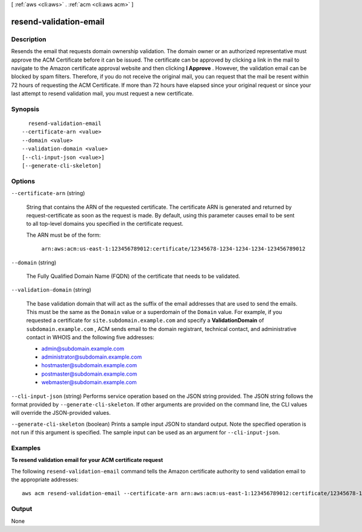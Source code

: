 [ :ref:`aws <cli:aws>` . :ref:`acm <cli:aws acm>` ]

.. _cli:aws acm resend-validation-email:


***********************
resend-validation-email
***********************



===========
Description
===========



Resends the email that requests domain ownership validation. The domain owner or an authorized representative must approve the ACM Certificate before it can be issued. The certificate can be approved by clicking a link in the mail to navigate to the Amazon certificate approval website and then clicking **I Approve** . However, the validation email can be blocked by spam filters. Therefore, if you do not receive the original mail, you can request that the mail be resent within 72 hours of requesting the ACM Certificate. If more than 72 hours have elapsed since your original request or since your last attempt to resend validation mail, you must request a new certificate. 



========
Synopsis
========

::

    resend-validation-email
  --certificate-arn <value>
  --domain <value>
  --validation-domain <value>
  [--cli-input-json <value>]
  [--generate-cli-skeleton]




=======
Options
=======

``--certificate-arn`` (string)


  String that contains the ARN of the requested certificate. The certificate ARN is generated and returned by  request-certificate as soon as the request is made. By default, using this parameter causes email to be sent to all top-level domains you specified in the certificate request. 

   

  The ARN must be of the form: 

   

   ``arn:aws:acm:us-east-1:123456789012:certificate/12345678-1234-1234-1234-123456789012``  

  

``--domain`` (string)


  The Fully Qualified Domain Name (FQDN) of the certificate that needs to be validated. 

  

``--validation-domain`` (string)


  The base validation domain that will act as the suffix of the email addresses that are used to send the emails. This must be the same as the ``Domain`` value or a superdomain of the ``Domain`` value. For example, if you requested a certificate for ``site.subdomain.example.com`` and specify a **ValidationDomain** of ``subdomain.example.com`` , ACM sends email to the domain registrant, technical contact, and administrative contact in WHOIS and the following five addresses: 

   
  * admin@subdomain.example.com
   
  * administrator@subdomain.example.com
   
  * hostmaster@subdomain.example.com
   
  * postmaster@subdomain.example.com
   
  * webmaster@subdomain.example.com
   

   

  

``--cli-input-json`` (string)
Performs service operation based on the JSON string provided. The JSON string follows the format provided by ``--generate-cli-skeleton``. If other arguments are provided on the command line, the CLI values will override the JSON-provided values.

``--generate-cli-skeleton`` (boolean)
Prints a sample input JSON to standard output. Note the specified operation is not run if this argument is specified. The sample input can be used as an argument for ``--cli-input-json``.



========
Examples
========

**To resend validation email for your ACM certificate request**

The following ``resend-validation-email`` command tells the Amazon certificate authority to send validation email to the appropriate addresses::

  aws acm resend-validation-email --certificate-arn arn:aws:acm:us-east-1:123456789012:certificate/12345678-1234-1234-1234-123456789012 --domain www.example.com --validation-domain example.com


======
Output
======

None